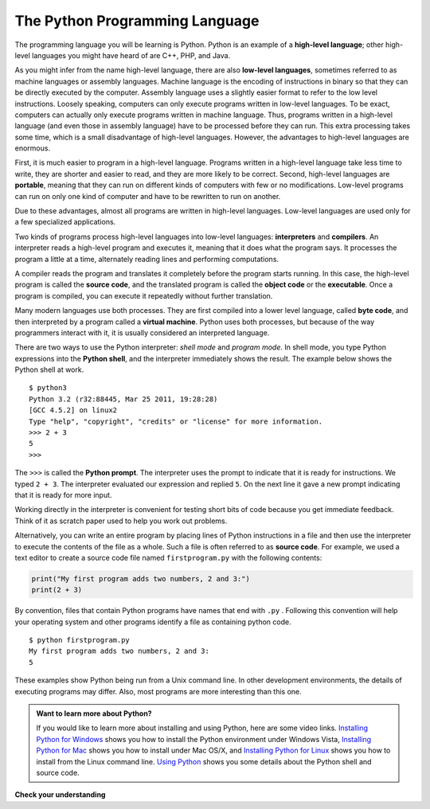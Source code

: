 ..  Copyright (C)  Brad Miller, David Ranum, Jeffrey Elkner, Peter Wentworth, Allen B. Downey, Chris
    Meyers, and Dario Mitchell. Permission is granted to copy, distribute
    and/or modify this document under the terms of the GNU Free Documentation
    License, Version 1.3 or any later version published by the Free Software
    Foundation; with Invariant Sections being Forward, Prefaces, and
    Contributor List, no Front-Cover Texts, and no Back-Cover Texts. A copy of
    the license is included in the section entitled "GNU Free Documentation
    License".


.. qnum::
   :prefix: intro-3-
   :start: 1

The Python Programming Language
-------------------------------

The programming language you will be learning is Python. Python is an example
of a **high-level language**; other high-level languages you might have heard
of are C++, PHP, and Java.

As you might infer from the name high-level language, there are also
**low-level languages**, sometimes referred to as machine languages or assembly
languages. Machine language is the encoding of instructions in binary so that they can be directly executed by the computer. Assembly language uses a slightly easier format to refer to the low level instructions.
Loosely speaking, computers can only execute programs written in
low-level languages. To be exact, computers can actually only execute programs written in machine language. Thus, programs written in a high-level language (and even those in assembly language) have to be
processed before they can run. This extra processing takes some time, which is
a small disadvantage of high-level languages.
However, the advantages to high-level languages are enormous.

First, it is much easier to program in a
high-level language. Programs written in a high-level language take less time
to write, they are shorter and easier to read, and they are more likely to be
correct. Second, high-level languages are **portable**, meaning that they can
run on different kinds of computers with few or no modifications. Low-level
programs can run on only one kind of computer and have to be rewritten to run
on another.

Due to these advantages, almost all programs are written in high-level
languages. Low-level languages are used only for a few specialized
applications.

Two kinds of programs process high-level languages into low-level languages:
**interpreters** and **compilers**. An interpreter reads a high-level program
and executes it, meaning that it does what the program says. It processes the
program a little at a time, alternately reading lines and performing
computations.

.. image:: Figures/interpret.png
   :alt: Interpret illustration

A compiler reads the program and translates it completely before the program
starts running. In this case, the high-level program is called the **source
code**, and the translated program is called the **object code** or the
**executable**. Once a program is compiled, you can execute it repeatedly
without further translation.

.. image:: Figures/compile.png
   :alt: Compile illustration

Many modern languages use both processes. They are first compiled into a lower
level language, called **byte code**, and then interpreted by a program called
a **virtual machine**. Python uses both processes, but because of the way
programmers interact with it, it is usually considered an interpreted language.

There are two ways to use the Python interpreter: *shell mode* and *program
mode*. In shell mode, you type Python expressions into the **Python shell**,
and the interpreter immediately shows the result. The example below shows the Python shell at work.

::

    $ python3
    Python 3.2 (r32:88445, Mar 25 2011, 19:28:28)
    [GCC 4.5.2] on linux2
    Type "help", "copyright", "credits" or "license" for more information.
    >>> 2 + 3
    5
    >>>

The ``>>>`` is called the **Python prompt**. The interpreter uses the prompt to
indicate that it is ready for instructions. We typed ``2 + 3``.  The
interpreter evaluated our expression and replied ``5``. On the next line
it gave a new prompt indicating that it is ready for more input.

Working directly in the interpreter is convenient for testing short bits of
code because you get immediate feedback. Think of it as scratch paper used to
help you work out problems.

Alternatively, you can write an entire program by placing lines of Python instructions
in a file and then use the interpreter to
execute the contents of the file as a whole. Such a file is often referred to as **source code**.  For
example, we used a text editor to create a source code file named ``firstprogram.py`` with
the following contents:

.. sourcecode:: python

    print("My first program adds two numbers, 2 and 3:")
    print(2 + 3)


By convention, files that contain Python programs have names that end with
``.py`` .  Following this convention will help your operating system and other
programs identify a file as containing python code.

::

    $ python firstprogram.py
    My first program adds two numbers, 2 and 3:
    5

These examples show Python being run from a Unix command line. In other
development environments, the details of executing programs may differ. Also,
most programs are more interesting than this one.

.. admonition:: Want to learn more about Python?

	If you would like to learn more about installing and using Python, here are some video links.
	`Installing Python for Windows <http://youtu.be/9EfGpN1Pnsg>`__ shows you how to install the Python environment under
	Windows Vista,
	`Installing Python for Mac <http://youtu.be/MEmEJCLLI2k>`__ shows you how to install under Mac OS/X, and
	`Installing Python for Linux <http://youtu.be/RLPYBxfAud4>`__ shows you how to install from the Linux
	command line.
	`Using Python <http://youtu.be/kXbpB5_ywDw>`__ shows you some details about the Python shell and source code.

**Check your understanding**

.. mchoice:: question1_2_1
   :answer_a: the instructions in a program, stored in a file.
   :answer_b: the language that you are programming in (e.g., Python).
   :answer_c: the environment/tool in which you are programming.
   :answer_d: the number (or “code”) that you must input at the top of each program to tell the computer how to execute your program.
   :correct: a
   :feedback_a: The file that contains the instructions written in the high level language is called the source code file.
   :feedback_b: This language is simply called the programming language, or simply the language.
   :feedback_c: The environment may be called the IDE, or integrated development environment, though not always.
   :feedback_d: There is no such number that you must type in at the start of your program.

   Source code is another name for:

.. mchoice:: question1_2_2
   :answer_a: It is high-level if you are standing and low-level if you are sitting.
   :answer_b: It is high-level if you are programming for a computer and low-level if you are programming for a phone or mobile device.
   :answer_c: It is high-level if the program must be processed before it can run, and low-level if the computer can execute it without additional processing.
   :answer_d: It is high-level if it easy to program in and is very short; it is low-level if it is really hard to program in and the programs are really long.
   :correct: c
   :feedback_a: In this case high and low have nothing to do with altitude.
   :feedback_b: High and low have nothing to do with the type of device you are programming for. Instead, look at what it takes to run the program written in the language.
   :feedback_c: Python is a high level language but must be interpreted into machine code (binary) before it can be executed.
   :feedback_d: While it is true that it is generally easier to program in a high-level language and programs written in a high-level language are usually shorter, this is not always the case.


    What is the difference between a high-level programming language and a low-level programming language?

.. mchoice:: question1_2_3
   :answer_a: 1 = a process, 2 = a function
   :answer_b: 1 = translating an entire book, 2 = translating a line at a time
   :answer_c: 1 = software, 2 = hardware
   :answer_d: 1 = object code, 2 = byte code
   :correct: b
   :feedback_a: Compiling is a software process, and running the interpreter is invoking a function, but how is a process different than a function?
   :feedback_b: Compilers take the entire source code and produce object code or the executable and interpreters execute the code line by line.
   :feedback_c: Both compilers and interpreters are software.
   :feedback_d: Compilers can produce object code or byte code depending on the language. An interpreter produces neither.

   Pick the best replacements for 1 and 2 in the following sentence: When comparing compilers and interpreters, a compiler is like 1 while an interpreter is like 2.

